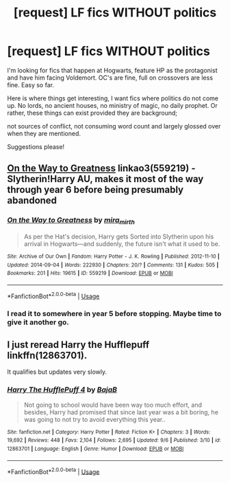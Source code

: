 #+TITLE: [request] LF fics WITHOUT politics

* [request] LF fics WITHOUT politics
:PROPERTIES:
:Author: wizzard-of-time
:Score: 10
:DateUnix: 1543412549.0
:DateShort: 2018-Nov-28
:FlairText: Request
:END:
I'm looking for fics that happen at Hogwarts, feature HP as the protagonist and have him facing Voldemort. OC's are fine, full on crossovers are less fine. Easy so far.

Here is where things get interesting, I want fics where politics do not come up. No lords, no ancient houses, no ministry of magic, no daily prophet. Or rather, these things can exist provided they are background;

not sources of conflict, not consuming word count and largely glossed over when they are mentioned.

Suggestions please!


** [[https://archiveofourown.org/works/559219][On the Way to Greatness]] linkao3(559219) - Slytherin!Harry AU, makes it most of the way through year 6 before being presumably abandoned
:PROPERTIES:
:Author: siderumincaelo
:Score: 2
:DateUnix: 1543417913.0
:DateShort: 2018-Nov-28
:END:

*** [[https://archiveofourown.org/works/559219][*/On the Way to Greatness/*]] by [[https://www.archiveofourown.org/users/mira_mirth/pseuds/mira_mirth][/mira_mirth/]]

#+begin_quote
  As per the Hat's decision, Harry gets Sorted into Slytherin upon his arrival in Hogwarts---and suddenly, the future isn't what it used to be.
#+end_quote

^{/Site/:} ^{Archive} ^{of} ^{Our} ^{Own} ^{*|*} ^{/Fandom/:} ^{Harry} ^{Potter} ^{-} ^{J.} ^{K.} ^{Rowling} ^{*|*} ^{/Published/:} ^{2012-11-10} ^{*|*} ^{/Updated/:} ^{2014-09-04} ^{*|*} ^{/Words/:} ^{222930} ^{*|*} ^{/Chapters/:} ^{20/?} ^{*|*} ^{/Comments/:} ^{131} ^{*|*} ^{/Kudos/:} ^{505} ^{*|*} ^{/Bookmarks/:} ^{201} ^{*|*} ^{/Hits/:} ^{19615} ^{*|*} ^{/ID/:} ^{559219} ^{*|*} ^{/Download/:} ^{[[https://archiveofourown.org/downloads/mi/mira_mirth/559219/On%20the%20Way%20to%20Greatness.epub?updated_at=1439038078][EPUB]]} ^{or} ^{[[https://archiveofourown.org/downloads/mi/mira_mirth/559219/On%20the%20Way%20to%20Greatness.mobi?updated_at=1439038078][MOBI]]}

--------------

*FanfictionBot*^{2.0.0-beta} | [[https://github.com/tusing/reddit-ffn-bot/wiki/Usage][Usage]]
:PROPERTIES:
:Author: FanfictionBot
:Score: 1
:DateUnix: 1543417917.0
:DateShort: 2018-Nov-28
:END:


*** I read it to somewhere in year 5 before stopping. Maybe time to give it another go.
:PROPERTIES:
:Author: wizzard-of-time
:Score: 1
:DateUnix: 1543594330.0
:DateShort: 2018-Nov-30
:END:


** I just reread Harry the Hufflepuff linkffn(12863701).

It qualifies but updates very slowly.
:PROPERTIES:
:Author: wizzard-of-time
:Score: 1
:DateUnix: 1543594422.0
:DateShort: 2018-Nov-30
:END:

*** [[https://www.fanfiction.net/s/12863701/1/][*/Harry The HufflePuff 4/*]] by [[https://www.fanfiction.net/u/943028/BajaB][/BajaB/]]

#+begin_quote
  Not going to school would have been way too much effort, and besides, Harry had promised that since last year was a bit boring, he was going to not try to avoid everything this year..
#+end_quote

^{/Site/:} ^{fanfiction.net} ^{*|*} ^{/Category/:} ^{Harry} ^{Potter} ^{*|*} ^{/Rated/:} ^{Fiction} ^{K+} ^{*|*} ^{/Chapters/:} ^{3} ^{*|*} ^{/Words/:} ^{19,692} ^{*|*} ^{/Reviews/:} ^{448} ^{*|*} ^{/Favs/:} ^{2,104} ^{*|*} ^{/Follows/:} ^{2,695} ^{*|*} ^{/Updated/:} ^{9/6} ^{*|*} ^{/Published/:} ^{3/10} ^{*|*} ^{/id/:} ^{12863701} ^{*|*} ^{/Language/:} ^{English} ^{*|*} ^{/Genre/:} ^{Humor} ^{*|*} ^{/Download/:} ^{[[http://www.ff2ebook.com/old/ffn-bot/index.php?id=12863701&source=ff&filetype=epub][EPUB]]} ^{or} ^{[[http://www.ff2ebook.com/old/ffn-bot/index.php?id=12863701&source=ff&filetype=mobi][MOBI]]}

--------------

*FanfictionBot*^{2.0.0-beta} | [[https://github.com/tusing/reddit-ffn-bot/wiki/Usage][Usage]]
:PROPERTIES:
:Author: FanfictionBot
:Score: 1
:DateUnix: 1543594429.0
:DateShort: 2018-Nov-30
:END:
